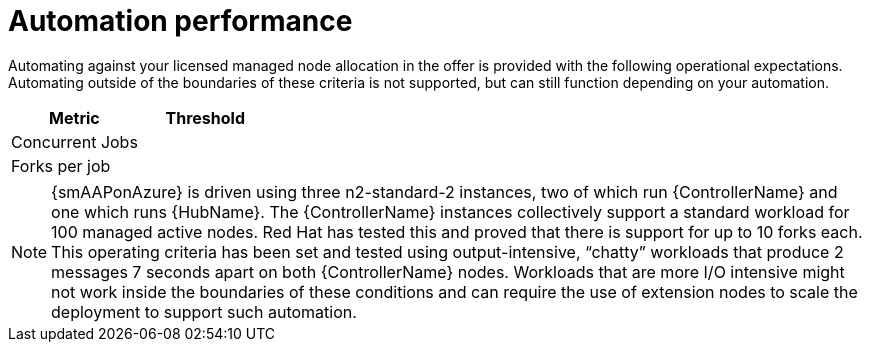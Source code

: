 [id="ref-smazure-automation-performance"]

= Automation performance

Automating against your licensed managed node allocation in the offer is provided with the following operational expectations. 
Automating outside of the boundaries of these criteria is not supported, but can still function depending on your automation.

[cols="30%,30%",options="header"]
|====
| Metric | Threshold
| Concurrent Jobs | 
| Forks per job | 
|====

[NOTE]
====
{smAAPonAzure} is driven using three n2-standard-2 instances, two of which run {ControllerName} and one which runs {HubName}. 
The {ControllerName} instances collectively support a standard workload for 100 managed active nodes. 
Red Hat has tested this and proved that there is support for up to 10 forks each.  
This operating criteria has been set and tested using output-intensive, “chatty” workloads that produce 2 messages 7 seconds apart on both {ControllerName} nodes. 
Workloads that are more I/O intensive might not work inside the boundaries of these conditions and can require the use of extension nodes to scale the deployment to support such automation.
====